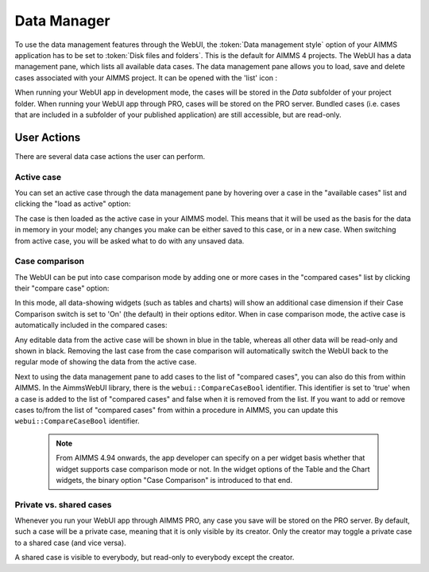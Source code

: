 Data Manager
************

.. |data-manager| image:: images/DataManager_snap1.png

To use the data management features through the WebUI, the :token:`Data management style` option of your AIMMS application has to be set to :token:`Disk files and folders`. This is the default for AIMMS 4 projects. The WebUI has a data management pane, which lists all available data cases. The data management pane allows you to load, save and delete cases associated with your AIMMS project. It can be opened with the 'list' icon |data-manager|:

.. image:: images/DataManager_snap6.png
    :align: center

When running your WebUI app in development mode, the cases will be stored in the *Data* subfolder of your project folder. When running your WebUI app through PRO, cases will be stored on the PRO server. Bundled cases (i.e. cases that are included in a subfolder of your published application) are still accessible, but are read-only.


User Actions
============

There are several data case actions the user can perform.


Active case
-----------

You can set an active case through the data management pane by hovering over a case in the "available cases" list and clicking the "load as active" option: 

.. image:: images/DataManager_snap2.png
    :align: center
    
The case is then loaded as the active case in your AIMMS model. This means that it will be used as the basis for the data in memory in your model; any changes you make can be either saved to this case, or in a new case. When switching from active case, you will be asked what to do with any unsaved data.

.. image:: images/DataManager_snap3.png
    :align: center
    
Case comparison
---------------

The WebUI can be put into case comparison mode by adding one or more cases in the "compared cases" list by clicking their "compare case" option:

.. image:: images/DataManager_snap4.png
    :align: center

In this mode, all data-showing widgets (such as tables and charts) will show an additional case dimension if their Case Comparison switch is set to 'On' (the default) in their options editor. When in case comparison mode, the active case is automatically included in the compared cases:

.. image:: images/transnet-compcase_v470.png 
    :align: center

Any editable data from the active case will be shown in blue in the table, whereas all other data will be read-only and shown in black. Removing the last case from the case comparison will automatically switch the WebUI back to the regular mode of showing the data from the active case.

Next to using the data management pane to add cases to the list of "compared cases", you can also do this from within AIMMS. In the AimmsWebUI library, there is the ``webui::CompareCaseBool`` identifier. This identifier is set to 'true' when a case is added to the list of "compared cases" and false when it is removed from the list. If you want to add or remove cases to/from the list of "compared cases" from within a procedure in AIMMS, you can update this ``webui::CompareCaseBool`` identifier.

   .. note::

        From AIMMS 4.94 onwards, the app developer can specify on a per widget basis whether that widget supports case comparison mode or not. In the widget options of the Table and the Chart widgets, the binary option "Case Comparison" is introduced to that end.


Private vs. shared cases
------------------------

Whenever you run your WebUI app through AIMMS PRO, any case you save will be stored on the PRO server. By default, such a case will be a private case, meaning that it is only visible by its creator. Only the creator may toggle a private case to a shared case (and vice versa). 

.. image:: images/DataManager_snap5.png
    :align: center

A shared case is visible to everybody, but read-only to everybody except the creator.

